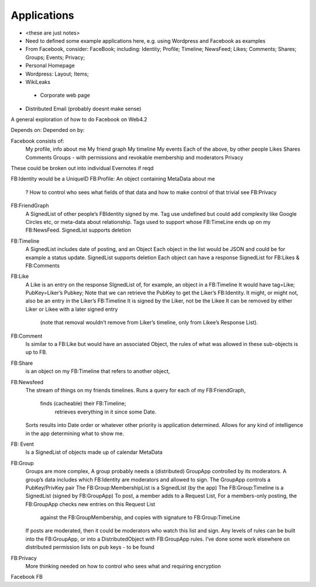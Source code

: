 .. _Applications:

************
Applications
************

* <these are just notes>
* Need to defined some example applications here, e.g. using Wordpress and Facebook as examples
* From Facebook, consider: FaceBook; including: Identity; Profile; Timeline; NewsFeed; Likes; Comments; Shares; Groups; Events; Privacy;
* Personal Homepage
* Wordpress: Layout; Items;
* WikiLeaks
 * Corporate web page
* Distributed Email (probably doesnt make sense)



A general exploration of how to do Facebook on Web4.2

Depends on:
Depended on by:

Facebook consists of:
     My profile, info about me
     My friend graph
     My timeline
     My events
     Each of the above, by other people
     Likes
     Shares
     Comments
     Groups - with permissions and revokable membership and moderators
     Privacy

These could be broken out into individual Evernotes if reqd

FB:Identity would be a UniqueID
FB:Profile: An object containing MetaData about me
     ? How to control who sees what fields of that data and how to make control of that trivial see FB:Privacy
FB:FriendGraph
     A SignedList of other people’s FBIdentity signed by me.
     Tag use undefined but could add complexity like Google Circles etc, or meta-data about relationship.
     Tags used to support whose FB:TimeLine ends up on my FB:NewsFeed.
     SignedList supports deletion

FB:Timeline
     A SignedList includes date of posting, and an Object
     Each object in the list would be JSON and could be for example a status update.
     SignedList supports deletion
     Each object can have a response SignedList for FB:Likes & FB:Comments

FB:Like
     A Like is an entry on the response SIgnedList of, for example, an object in a FB:Timeline
     It would have tag=Like; PubKey=Liker’s Pubkey;
     Note that we can retrieve the PubKey to get the Liker’s FB:Identity.
     It might, or might not, also be an entry in the Liker’s FB:Timeline
     It is signed by the Liker, not be the Likee
     It can be removed by either Liker or Likee with a later signed entry
          (note that removal wouldn’t remove from Liker’s timeline, only from Likee’s Response List).

FB:Comment
     Is similar to a FB:Like but would have an associated Object,
     the rules of what was allowed in these sub-objects is up to FB.

FB:Share
     is an object on my FB:Timeline that refers to another object,

FB:Newsfeed
     The stream of things on my friends timelines.
     Runs a query for each of my FB:FriendGraph,
          finds (cacheable) their FB:Timeline;
               retrieves everything in it since some Date.
     Sorts results into Date order or whatever other priority is application determined.
     Allows for any kind of intelligence in the app determining what to show me.

FB: Event
     Is a SignedList of objects made up of calendar MetaData

FB:Group
     Groups are more complex,
     A group probably needs a (distributed) GroupApp controlled by its moderators.
     A group’s data includes which FB:Identity are moderators and allowed to sign.
     The GroupApp controls a PubKey/PrivKey pair
     The FB:Group:MembershipList is a SignedList (by the app)
     The FB:Group:Timeline is a SignedList (signed by FB:GroupApp)
     To post, a member adds to a Request List,
     For a members-only posting, the FB:GroupApp checks new entries on this Request List
          against the FB:GroupMembership, and copies with signature to FB:Group:TimeLine
     If posts are moderated, then it could be moderators who watch this list and sign.
     Any levels of rules can be built into the FB:GroupApp, or into a DistributedObject with FB:GroupApp rules.
     I’ve done some work elsewhere on distributed permission lists on pub keys - to be found

FB:Privacy
     More thinking needed on how to control who sees what and requiring encryption

Facebook FB